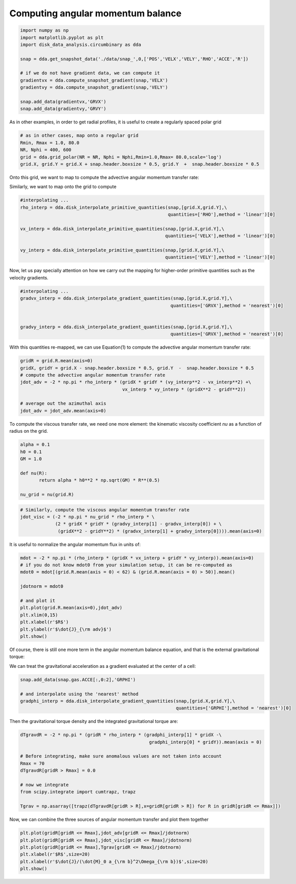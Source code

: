 Computing angular momentum balance
======



.. code:: python

   import numpy as np
   import matplotlib.pyplot as plt
   import disk_data_analysis.circumbinary as dda

   snap = dda.get_snapshot_data('./data/snap_',0,['POS','VELX','VELY','RHO','ACCE','R'])

   # if we do not have gradient data, we can compute it
   gradientvx = dda.compute_snapshot_gradient(snap,'VELX')
   gradientvy = dda.compute_snapshot_gradient(snap,'VELY')

   snap.add_data(gradientvx,'GRVX')
   snap.add_data(gradientvy,'GRVY')

As in other examples, in order to get radial profiles, it is useful to create a regularly spaced
polar grid

.. code:: python
	  
   # as in other cases, map onto a regular grid
   Rmin, Rmax = 1.0, 80.0
   NR, Nphi = 400, 600
   grid = dda.grid_polar(NR = NR, Nphi = Nphi,Rmin=1.0,Rmax= 80.0,scale='log')
   grid.X, grid.Y = grid.X + snap.header.boxsize * 0.5, grid.Y  +  snap.header.boxsize * 0.5


Onto this grid, we want to map |inlineq1| to compute the advective angular momentum transfer rate:

.. |inlineq1| image:: ./doc_images/inline_eq1.png
   :align: middle
		      
.. image:: ./doc_images/equation1.png


	   
Similarly, we want to map |inlineq2| onto the grid to compute

.. |inlineq2| image:: ./doc_images/inline_eq2.png
   :align: middle

.. image:: ./doc_images/equation2.png	      


	      
.. code:: python
	  
   #interpolating ...
   rho_interp = dda.disk_interpolate_primitive_quantities(snap,[grid.X,grid.Y],\
	                                                  quantities=['RHO'],method = 'linear')[0]

   vx_interp = dda.disk_interpolate_primitive_quantities(snap,[grid.X,grid.Y],\
	                                                 quantities=['VELX'],method = 'linear')[0]

   vy_interp = dda.disk_interpolate_primitive_quantities(snap,[grid.X,grid.Y],\
	                                                 quantities=['VELY'],method = 'linear')[0]
   

Now, let us pay specially attention on how we carry out the mapping for higher-order primitive
quantities such as the velocity gradients.


.. code:: python
	  
   #interpolating ...
   gradvx_interp = dda.disk_interpolate_gradient_quantities(snap,[grid.X,grid.Y],\
	                                                   quantities=['GRVX'],method = 'nearest')[0]

							   
   gradvy_interp = dda.disk_interpolate_gradient_quantities(snap,[grid.X,grid.Y],\
	                                                   quantities=['GRVX'],method = 'nearest')[0]

With this quantities re-mapped, we can use Equation(1) to compute the advective angular momentum
transfer rate:

.. code:: python

   gridR = grid.R.mean(axis=0)
   gridX, gridY = grid.X - snap.header.boxsize * 0.5, grid.Y  -  snap.header.boxsize * 0.5
   # compute the advective angular momentum transfer rate
   jdot_adv = -2 * np.pi * rho_interp * (gridX * gridY * (vy_interp**2 - vx_interp**2) +\
                                         vx_interp * vy_interp * (gridX**2 - gridY**2))

   # average out the azimuthal axis
   jdot_adv = jdot_adv.mean(axis=0)

To compute the viscous transfer rate, we need one more element: the kinematic viscosity coefficient
*nu* as a function of radius on the grid.

.. image:: ./doc_images/equation3.png

.. code:: python

   alpha = 0.1
   h0 = 0.1
   GM = 1.0
   
   def nu(R):
	  return alpha * h0**2 * np.sqrt(GM) * R**(0.5)

   nu_grid = nu(grid.R)

.. code:: python
   
   # Similarly, compute the viscous angular momentum transfer rate
   jdot_visc = (-2 * np.pi * nu_grid * rho_interp * \
	        (2 * gridX * gridY * (gradvy_interp[1] - gradvx_interp[0]) + \
		 (gridX**2 - gridY**2) * (gradvx_interp[1] + gradvy_interp[0]))).mean(axis=0)


It is useful to normalize the angular momentum flux in units of:

.. image:: ./doc_images/equation4.png

.. code:: python


   mdot = -2 * np.pi * (rho_interp * (gridX * vx_interp + gridY * vy_interp)).mean(axis=0)
   # if you do not know mdot0 from your simulation setup, it can be re-computed as 
   mdot0 = mdot[(grid.R.mean(axis = 0) < 62) & (grid.R.mean(axis = 0) > 50)].mean()

   jdotnorm = mdot0
   
   # and plot it
   plt.plot(grid.R.mean(axis=0),jdot_adv)
   plt.xlim(0,15)
   plt.xlabel(r'$R$')
   plt.ylabel(r'$\dot{J}_{\rm adv}$')
   plt.show()
					 

Of course, there is still one more term in the angular momentum balance equation, and that is
the external gravitational torque:


.. image:: ./doc_images/equation5.png


We can treat the gravitational acceleration as a gradient evaluated at the center of a cell:


.. code:: python

   snap.add_data(snap.gas.ACCE[:,0:2],'GRPHI')

   # and interpolate using the 'nearest' method
   gradphi_interp = dda.disk_interpolate_gradient_quantities(snap,[grid.X,grid.Y],\
	                                                     quantities=['GRPHI'],method = 'nearest')[0]

Then the gravitational torque density and the integrated gravitational torque are:
   
.. code:: python


   dTgravdR = -2 * np.pi * (gridR * rho_interp * (gradphi_interp[1] * gridX -\
                                                   gradphi_interp[0] * gridY)).mean(axis = 0)

   # Before integrating, make sure anomalous values are not taken into account
   Rmax = 70
   dTgravdR[gridR > Rmax] = 0.0
						   
   # now we integrate
   from scipy.integrate import cumtrapz, trapz

   Tgrav = np.asarray([trapz(dTgravdR[gridR > R],x=gridR[gridR > R]) for R in gridR[gridR <= Rmax]])


Now, we can combine the three sources of angular momentum transfer and plot them together

.. code:: python

   plt.plot(gridR[gridR <= Rmax],jdot_adv[gridR <= Rmax]/jdotnorm)
   plt.plot(gridR[gridR <= Rmax],jdot_visc[gridR <= Rmax]/jdotnorm)
   plt.plot(gridR[gridR <= Rmax],Tgrav[gridR <= Rmax]/jdotnorm)
   plt.xlabel(r'$R$',size=20)
   plt.xlabel(r'$\dot{J}/(\dot{M}_0 a_{\rm b}^2\Omega_{\rm b})$',size=20)
   plt.show()
   
   


   
